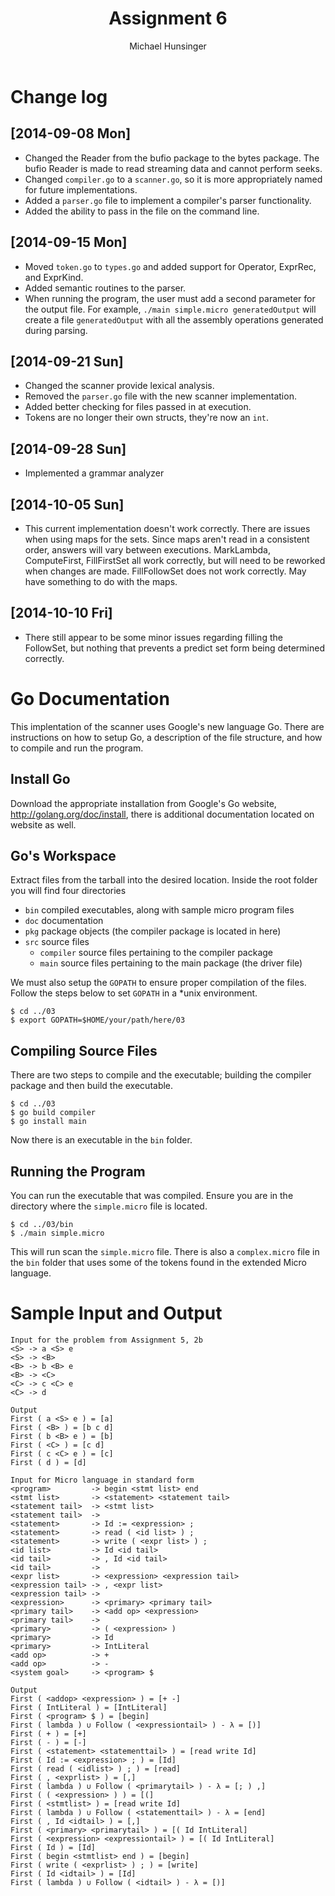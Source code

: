#+TITLE: Assignment 6
#+AUTHOR: Michael Hunsinger
#+OPTIONS: toc:nil
#+LATEX_CLASS: article
#+LaTeX_CLASS_OPTIONS: [a4paper]
#+LaTeX_HEADER: \usepackage{titling}
#+LaTeX_HEADER: \addtolength{\topmargin}{-0.75in}
#+LaTeX_HEADER: \addtolength{\textheight}{1.25in}
#+LaTeX_HEADER: \addtolength{\oddsidemargin}{-.75in}
#+LaTeX_HEADER: \addtolength{\evensidemargin}{-.75in}
#+LaTeX_HEADER: \addtolength{\textwidth}{1.75in}
#+LaTeX_HEADER: \usepackage{paralist}
#+LaTeX_HEADER: \setlength\parindent{0pt}
#+LaTeX_HEADER: \let\itemize\compactitem
#+LaTeX_HEADER: \let\description\compactdesc
#+LaTeX_HEADER: \let\enumerate\compactenum

* Change log
** [2014-09-08 Mon]
   - Changed the Reader from the bufio package to the bytes package. The
     bufio Reader is made to read streaming data and cannot perform seeks.
   - Changed ~compiler.go~ to a ~scanner.go~, so it is more appropriately
     named for future implementations.
   - Added a ~parser.go~ file to implement a compiler's parser functionality.
   - Added the ability to pass in the file on the command line.
** [2014-09-15 Mon]
   - Moved ~token.go~ to ~types.go~ and added support for Operator, ExprRec,
     and ExprKind.
   - Added semantic routines to the parser.
   - When running the program, the user must add a second parameter for the
     output file. For example, ~./main simple.micro generatedOutput~ will
     create a file ~generatedOutput~ with all the assembly operations generated
     during parsing.

** [2014-09-21 Sun]
   - Changed the scanner provide lexical analysis.
   - Removed the ~parser.go~ file with the new scanner implementation.
   - Added better checking for files passed in at execution.
   - Tokens are no longer their own structs, they're now an ~int~.

** [2014-09-28 Sun]
   - Implemented a grammar analyzer

** [2014-10-05 Sun]
   - This current implementation doesn't work correctly. There are issues when
     using maps for the sets. Since maps aren't read in a consistent order,
     answers will vary between executions. MarkLambda, ComputeFirst,
     FillFirstSet all work correctly, but will need to be reworked when changes
     are made. FillFollowSet does not work correctly. May have something to do
     with the maps.
** [2014-10-10 Fri]
   - There still appear to be some minor issues regarding filling the
     FollowSet, but nothing that prevents a predict set form being determined
     correctly.
* Go Documentation
This implentation of the scanner uses Google's new language Go. There are
instructions on how to setup Go, a description of the file structure, and
how to compile and run the program.

** Install Go
   Download the appropriate installation from Google's Go website,
   http://golang.org/doc/install, there is additional documentation located
   on website as well.

** Go's Workspace
   Extract files from the tarball into the desired location. Inside the root
   folder you will find four directories
   - ~bin~ compiled executables, along with sample micro program files
   - ~doc~ documentation
   - ~pkg~ package objects (the compiler package is located in here)
   - ~src~ source files
     - ~compiler~ source files pertaining to the compiler package
     - ~main~ source files pertaining to the main package (the driver file)

   We must also setup the ~GOPATH~ to ensure proper compilation of the files.
   Follow the steps below to set ~GOPATH~ in a *unix environment. 
   #+BEGIN_SRC 
   $ cd ../03
   $ export GOPATH=$HOME/your/path/here/03
   #+END_SRC
   
** Compiling Source Files
   There are two steps to compile and the executable; building the compiler
   package and then build the executable.
   #+BEGIN_SRC 
   $ cd ../03
   $ go build compiler
   $ go install main
   #+END_SRC
   Now there is an executable in the ~bin~ folder.

** Running the Program
   You can run the executable that was compiled. Ensure you are in the 
   directory where the ~simple.micro~ file is located.
   #+BEGIN_SRC 
   $ cd ../03/bin
   $ ./main simple.micro
   #+END_SRC
   This will run scan the ~simple.micro~ file. There is also a ~complex.micro~
   file in the ~bin~ folder that uses some of the tokens found in the 
   extended Micro language.

* Sample Input and Output
  #+BEGIN_SRC
  Input for the problem from Assignment 5, 2b
  <S> -> a <S> e
  <S> -> <B>
  <B> -> b <B> e
  <B> -> <C>
  <C> -> c <C> e
  <C> -> d
  
  Output
  First ( a <S> e ) = [a]
  First ( <B> ) = [b c d]
  First ( b <B> e ) = [b]
  First ( <C> ) = [c d]
  First ( c <C> e ) = [c]
  First ( d ) = [d]
  
  Input for Micro language in standard form
  <program>         -> begin <stmt list> end
  <stmt list>       -> <statement> <statement tail>
  <statement tail>  -> <stmt list>
  <statement tail>  ->
  <statement>       -> Id := <expression> ;
  <statement>       -> read ( <id list> ) ;
  <statement>       -> write ( <expr list> ) ;
  <id list>         -> Id <id tail>
  <id tail>         -> , Id <id tail>
  <id tail>         ->
  <expr list>       -> <expression> <expression tail>
  <expression tail> -> , <expr list>
  <expression tail> ->
  <expression>      -> <primary> <primary tail>
  <primary tail>    -> <add op> <expression>
  <primary tail>    ->
  <primary>         -> ( <expression> )
  <primary>         -> Id
  <primary>         -> IntLiteral
  <add op>          -> +
  <add op>          -> -
  <system goal>     -> <program> $
  
  Output
  First ( <addop> <expression> ) = [+ -]
  First ( IntLiteral ) = [IntLiteral]
  First ( <program> $ ) = [begin]
  First ( lambda ) ∪ Follow ( <expressiontail> ) - λ = [)]
  First ( + ) = [+]
  First ( - ) = [-]
  First ( <statement> <statementtail> ) = [read write Id]
  First ( Id := <expression> ; ) = [Id]
  First ( read ( <idlist> ) ; ) = [read]
  First ( , <exprlist> ) = [,]
  First ( lambda ) ∪ Follow ( <primarytail> ) - λ = [; ) ,]
  First ( ( <expression> ) ) = [(]
  First ( <stmtlist> ) = [read write Id]
  First ( lambda ) ∪ Follow ( <statementtail> ) - λ = [end]
  First ( , Id <idtail> ) = [,]
  First ( <primary> <primarytail> ) = [( Id IntLiteral]
  First ( <expression> <expressiontail> ) = [( Id IntLiteral]
  First ( Id ) = [Id]
  First ( begin <stmtlist> end ) = [begin]
  First ( write ( <exprlist> ) ; ) = [write]
  First ( Id <idtail> ) = [Id]
  First ( lambda ) ∪ Follow ( <idtail> ) - λ = [)]
  #+END_SRC
  

